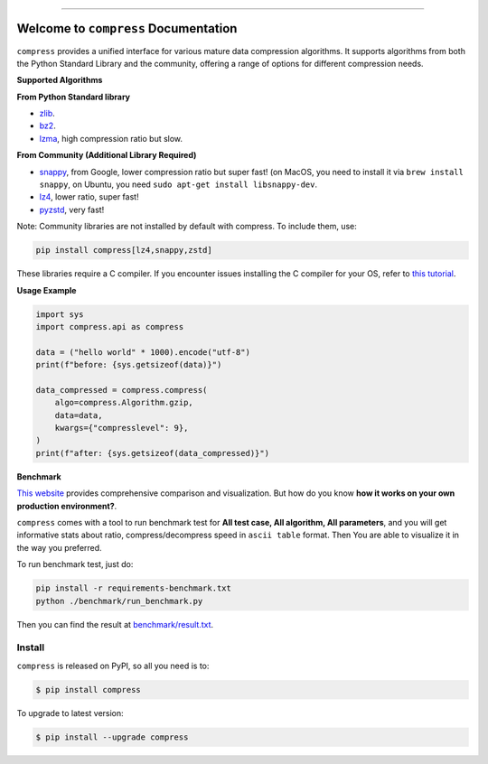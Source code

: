 
.. image:: https://readthedocs.org/projects/compress/badge/?version=latest
    :target: https://compress.readthedocs.io/en/latest/
    :alt: Documentation Status

.. image:: https://github.com/MacHu-GWU/compress-project/actions/workflows/main.yml/badge.svg
    :target: https://github.com/MacHu-GWU/compress-project/actions?query=workflow:CI

.. image:: https://codecov.io/gh/MacHu-GWU/compress-project/branch/main/graph/badge.svg
    :target: https://codecov.io/gh/MacHu-GWU/compress-project

.. image:: https://img.shields.io/pypi/v/compress.svg
    :target: https://pypi.python.org/pypi/compress

.. image:: https://img.shields.io/pypi/l/compress.svg
    :target: https://pypi.python.org/pypi/compress

.. image:: https://img.shields.io/pypi/pyversions/compress.svg
    :target: https://pypi.python.org/pypi/compress

.. image:: https://img.shields.io/badge/Release_History!--None.svg?style=social
    :target: https://github.com/MacHu-GWU/compress-project/blob/main/release-history.rst

.. image:: https://img.shields.io/badge/STAR_Me_on_GitHub!--None.svg?style=social
    :target: https://github.com/MacHu-GWU/compress-project

------

.. image:: https://img.shields.io/badge/Link-Document-blue.svg
    :target: https://compress.readthedocs.io/en/latest/

.. image:: https://img.shields.io/badge/Link-API-blue.svg
    :target: https://compress.readthedocs.io/en/latest/py-modindex.html

.. image:: https://img.shields.io/badge/Link-Install-blue.svg
    :target: `install`_

.. image:: https://img.shields.io/badge/Link-GitHub-blue.svg
    :target: https://github.com/MacHu-GWU/compress-project

.. image:: https://img.shields.io/badge/Link-Submit_Issue-blue.svg
    :target: https://github.com/MacHu-GWU/compress-project/issues

.. image:: https://img.shields.io/badge/Link-Request_Feature-blue.svg
    :target: https://github.com/MacHu-GWU/compress-project/issues

.. image:: https://img.shields.io/badge/Link-Download-blue.svg
    :target: https://pypi.org/pypi/compress#files


Welcome to ``compress`` Documentation
==============================================================================
.. image:: https://compress.readthedocs.io/en/latest/_static/compress-logo.png
    :target: https://compress.readthedocs.io/en/latest/

``compress`` provides a unified interface for various mature data compression algorithms. It supports algorithms from both the Python Standard Library and the community, offering a range of options for different compression needs.

**Supported Algorithms**

**From Python Standard library**

- `zlib <https://docs.python.org/2/library/zlib.html>`_.
- `bz2 <https://docs.python.org/2/library/bz2.html>`_.
- `lzma <https://docs.python.org/3/library/lzma.html>`_, high compression ratio but slow.

**From Community (Additional Library Required)**

- `snappy <https://pypi.python.org/pypi/python-snappy>`_, from Google, lower compression ratio but super fast! (on MacOS, you need to install it via ``brew install snappy``, on Ubuntu, you need ``sudo apt-get install libsnappy-dev``.
- `lz4 <https://pypi.python.org/pypi/lz4>`_, lower ratio, super fast!
- `pyzstd <https://pypi.python.org/pypi/pyzstd>`_, very fast!

Note: Community libraries are not installed by default with compress. To include them, use:

.. code-block:: bash

    pip install compress[lz4,snappy,zstd]

These libraries require a C compiler. If you encounter issues installing the C compiler for your OS, refer to `this tutorial <https://github.com/MacHu-GWU/Setup-Environment-for-Python-Developer/blob/master/05-FAQ-Failed-to-compile-source-code.rst>`_.

**Usage Example**

.. code-block:: python

    import sys
    import compress.api as compress

    data = ("hello world" * 1000).encode("utf-8")
    print(f"before: {sys.getsizeof(data)}")

    data_compressed = compress.compress(
        algo=compress.Algorithm.gzip,
        data=data,
        kwargs={"compresslevel": 9},
    )
    print(f"after: {sys.getsizeof(data_compressed)}")

**Benchmark**

`This website <https://quixdb.github.io/squash-benchmark/>`_ provides comprehensive comparison and visualization. But how do you know **how it works on your own production environment?**.

``compress`` comes with a tool to run benchmark test for **All test case, All algorithm, All parameters**, and you will get informative stats about ratio, compress/decompress speed in ``ascii table`` format. Then You are able to visualize it in the way you preferred.

To run benchmark test, just do:

.. code-block:: bash

    pip install -r requirements-benchmark.txt
    python ./benchmark/run_benchmark.py

Then you can find the result at `benchmark/result.txt </Users/sanhehu/Documents/GitHub/compress-project/benchmark/result.txt>`_.


.. _install:

Install
------------------------------------------------------------------------------

``compress`` is released on PyPI, so all you need is to:

.. code-block:: console

    $ pip install compress

To upgrade to latest version:

.. code-block:: console

    $ pip install --upgrade compress
